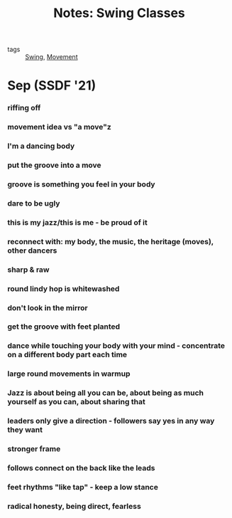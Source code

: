 :PROPERTIES:
:ID:       20210706T233812.520902
:END:
#+title: Notes: Swing Classes
- tags :: [[id:20210706T235145.530569][Swing]], [[id:20210706T235230.491017][Movement]]

* Sep (SSDF '21)
*** riffing off
*** movement idea vs "a move"z
*** I'm a dancing body
*** put the groove into a move
*** groove is something you feel in your body
*** dare to be ugly
*** this is my jazz/this is me - be proud of it
*** reconnect with: my body, the music, the heritage (moves), other dancers
*** sharp & raw
*** round lindy hop is whitewashed
*** don't look in the mirror
*** get the groove with feet planted
*** dance while touching your body with your mind - concentrate on a different body part each time
*** large round movements in warmup
*** Jazz is about being all you can be, about being as much yourself as you can, about sharing that
*** leaders only give a direction - followers say yes in any way they want
*** stronger frame
*** follows connect on the back like the leads
*** feet rhythms "like tap" - keep a low stance
*** radical honesty, being direct, fearless

